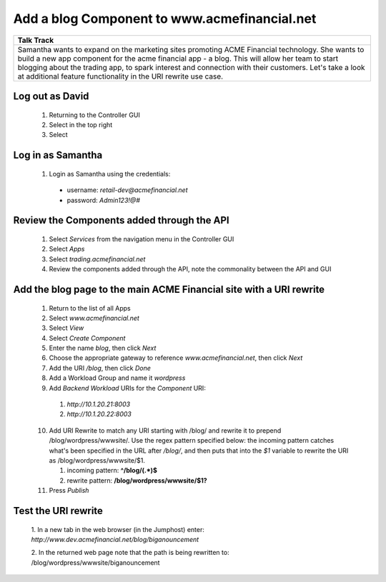 ==============================================
Add a blog Component to www.acmefinancial.net
==============================================


+---------------------------------------------------------------------------------------------+
| Talk Track                                                                                  |
+=============================================================================================+
| Samantha wants to expand on the marketing sites promoting ACME Financial technology. She    |
| wants to build a new app component for the acme financial app - a blog.                     |
| This will allow her team to start blogging about the trading app, to spark interest and     |
| connection with their customers.                                                            |
| Let's take a look at additional feature functionality in the URI rewrite use case.          |
+---------------------------------------------------------------------------------------------+


Log out as David
^^^^^^^^^^^^^^^^^^^

    1. Returning to the Controller GUI
    2. Select |admin| in the top right
    3. Select |logout|

Log in as Samantha
^^^^^^^^^^^^^^^^^^^^^

    1. Login as Samantha using the credentials:
    
      - username: `retail-dev@acmefinancial.net`
      - password: `Admin123!@#`

Review the Components added through the API
^^^^^^^^^^^^^^^^^^^^^^^^^^^^^^^^^^^^^^^^^^^^^

    1. Select `Services` from the navigation menu in the Controller GUI
    2. Select `Apps`
    3. Select `trading.acmefinancial.net`
    4. Review the components added through the API, note the commonality between the API and GUI

Add the blog page to the main ACME Financial site with a URI rewrite
^^^^^^^^^^^^^^^^^^^^^^^^^^^^^^^^^^^^^^^^^^^^^^^^^^^^^^^^^^^^^^^^^^^^^^

    1. Return to the list of all Apps
    2. Select `www.acmefinancial.net`
    3. Select *View*
    4. Select *Create Component*
    5. Enter the name `blog`, then click *Next*
    6. Choose the appropriate gateway to reference `www.acmefinancial.net`, then click *Next*
    7. Add the URI `/blog`, then click *Done*
    8. Add a Workload Group and name it *wordpress*
    9. Add *Backend Workload* URIs for the *Component* URI:

      1. `http://10.1.20.21:8003`
      2. `http://10.1.20.22:8003`
    
    10. Add URI Rewrite to match any URI starting with /blog/ and rewrite it to prepend /blog/wordpress/wwwsite/. Use the regex pattern specified below: the incoming pattern catches what's been specified in the URL after */blog/*, and then puts that into the `$1` variable to rewrite the URI as /blog/wordpress/wwwsite/$1.

        1. incoming pattern: **^/blog/(.*)$**
        2. rewrite pattern: **/blog/wordpress/wwwsite/$1?**
    
    11. Press *Publish*

Test the URI rewrite
^^^^^^^^^^^^^^^^^^^^^^^

    1. In a new tab in the web browser (in the Jumphost) enter: 
    `http://www.dev.acmefinancial.net/blog/biganouncement`
    
    2. In the returned web page note that the path is being rewritten to: 
    /blog/wordpress/wwwsite/biganouncement

|returnpage|

.. |admin| image:: ../../_static/admin_istrator.png
    :scale: 50 %

.. |logout| image:: ../../_static/log_out.png
    :scale: 50 %

.. |returnpage| image:: ../../_static/blog_return_page.png
    :scale: 50 %
